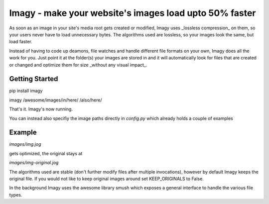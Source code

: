 Imagy - make your website's images load upto 50% faster
===============

As soon as an image in your site's media root gets created or modified, Imagy uses _lossless compression_ on them, so your users never have to load unnecessary bytes. The algorithms used are lossless, so your images look the same, but load faster.

Instead of having to code up deamons, file watches and handle different file formats on your own, Imagy does all the work for you. Just point it at the folder(s) your images are stored in and it will automatically look for files that are created or changed and optimize them for size _without any visual impact_.

Getting Started
-----------------


pip install imagy

imagy /awesome/images/in/here/ /also/here/

That's it. Imagy's now running.


You can instead also specifiy the image paths directly in `config.py` which already holds a couple of examples


Example
-----------------

`images/img.jog`

gets optimized, the original stays at

`images/img-original.jog`

The algorithms used are stable (don't further modify files after multiple invocations), however by default Imagy keeps the original file. If you would not like to keep original images around set KEEP_ORIGINALS to False. 

In the background Imagy uses the awesome library smush which exposes a general interface to handle the various file types. 
